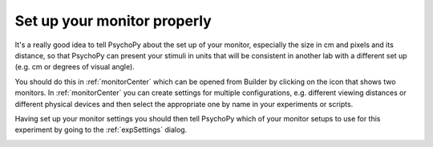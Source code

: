 .. _builderMonitors:

Set up your monitor properly
--------------------------------

It's a really good idea to tell PsychoPy about the set up of your monitor, especially the size in cm and pixels and its distance, so that PsychoPy can present your stimuli in units that will be consistent in another lab with a different set up (e.g. cm or degrees of visual angle).

You should do this in :ref:`monitorCenter` which can be opened from Builder by clicking on the icon that shows two monitors. In :ref:`monitorCenter` you can create settings for multiple configurations, e.g. different viewing distances or different physical devices and then select the appropriate one by name in your experiments or scripts.

Having set up your monitor settings you should then tell PsychoPy which of your monitor setups to use for this experiment by going to the :ref:`expSettings` dialog. 


.. image:: ../images/monitorcenter.gif